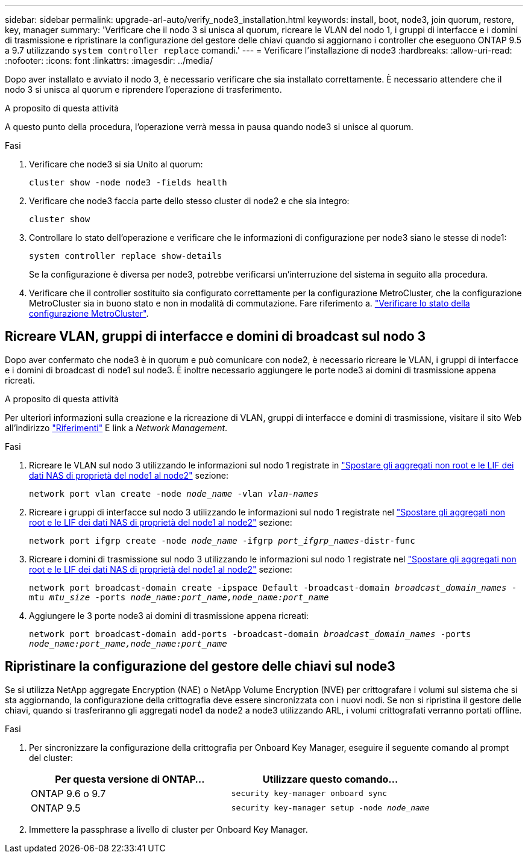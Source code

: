 ---
sidebar: sidebar 
permalink: upgrade-arl-auto/verify_node3_installation.html 
keywords: install, boot, node3, join quorum, restore, key, manager 
summary: 'Verificare che il nodo 3 si unisca al quorum, ricreare le VLAN del nodo 1, i gruppi di interfacce e i domini di trasmissione e ripristinare la configurazione del gestore delle chiavi quando si aggiornano i controller che eseguono ONTAP 9.5 a 9.7 utilizzando `system controller replace` comandi.' 
---
= Verificare l'installazione di node3
:hardbreaks:
:allow-uri-read: 
:nofooter: 
:icons: font
:linkattrs: 
:imagesdir: ../media/


[role="lead"]
Dopo aver installato e avviato il nodo 3, è necessario verificare che sia installato correttamente. È necessario attendere che il nodo 3 si unisca al quorum e riprendere l'operazione di trasferimento.

.A proposito di questa attività
A questo punto della procedura, l'operazione verrà messa in pausa quando node3 si unisce al quorum.

.Fasi
. Verificare che node3 si sia Unito al quorum:
+
`cluster show -node node3 -fields health`

. Verificare che node3 faccia parte dello stesso cluster di node2 e che sia integro:
+
`cluster show`

. Controllare lo stato dell'operazione e verificare che le informazioni di configurazione per node3 siano le stesse di node1:
+
`system controller replace show-details`

+
Se la configurazione è diversa per node3, potrebbe verificarsi un'interruzione del sistema in seguito alla procedura.

. Verificare che il controller sostituito sia configurato correttamente per la configurazione MetroCluster, che la configurazione MetroCluster sia in buono stato e non in modalità di commutazione. Fare riferimento a. link:verify_health_of_metrocluster_config.html["Verificare lo stato della configurazione MetroCluster"].




== Ricreare VLAN, gruppi di interfacce e domini di broadcast sul nodo 3

Dopo aver confermato che node3 è in quorum e può comunicare con node2, è necessario ricreare le VLAN, i gruppi di interfacce e i domini di broadcast di node1 sul node3. È inoltre necessario aggiungere le porte node3 ai domini di trasmissione appena ricreati.

.A proposito di questa attività
Per ulteriori informazioni sulla creazione e la ricreazione di VLAN, gruppi di interfacce e domini di trasmissione, visitare il sito Web all'indirizzo link:other_references.html["Riferimenti"] E link a _Network Management_.

.Fasi
. Ricreare le VLAN sul nodo 3 utilizzando le informazioni sul nodo 1 registrate in link:relocate_non_root_aggr_and_nas_data_lifs_node1_node2.html["Spostare gli aggregati non root e le LIF dei dati NAS di proprietà del node1 al node2"] sezione:
+
`network port vlan create -node _node_name_ -vlan _vlan-names_`

. Ricreare i gruppi di interfacce sul nodo 3 utilizzando le informazioni sul nodo 1 registrate nel link:relocate_non_root_aggr_and_nas_data_lifs_node1_node2.html["Spostare gli aggregati non root e le LIF dei dati NAS di proprietà del node1 al node2"] sezione:
+
`network port ifgrp create -node _node_name_ -ifgrp _port_ifgrp_names_-distr-func`

. Ricreare i domini di trasmissione sul nodo 3 utilizzando le informazioni sul nodo 1 registrate nel link:relocate_non_root_aggr_and_nas_data_lifs_node1_node2.html["Spostare gli aggregati non root e le LIF dei dati NAS di proprietà del node1 al node2"] sezione:
+
`network port broadcast-domain create -ipspace Default -broadcast-domain _broadcast_domain_names_ -mtu _mtu_size_ -ports _node_name:port_name,node_name:port_name_`

. Aggiungere le 3 porte node3 ai domini di trasmissione appena ricreati:
+
`network port broadcast-domain add-ports -broadcast-domain _broadcast_domain_names_ -ports _node_name:port_name,node_name:port_name_`





== Ripristinare la configurazione del gestore delle chiavi sul node3

Se si utilizza NetApp aggregate Encryption (NAE) o NetApp Volume Encryption (NVE) per crittografare i volumi sul sistema che si sta aggiornando, la configurazione della crittografia deve essere sincronizzata con i nuovi nodi. Se non si ripristina il gestore delle chiavi, quando si trasferiranno gli aggregati node1 da node2 a node3 utilizzando ARL, i volumi crittografati verranno portati offline.

.Fasi
. Per sincronizzare la configurazione della crittografia per Onboard Key Manager, eseguire il seguente comando al prompt del cluster:
+
|===
| Per questa versione di ONTAP… | Utilizzare questo comando... 


| ONTAP 9.6 o 9.7 | `security key-manager onboard sync` 


| ONTAP 9.5 | `security key-manager setup -node _node_name_` 
|===
. Immettere la passphrase a livello di cluster per Onboard Key Manager.

